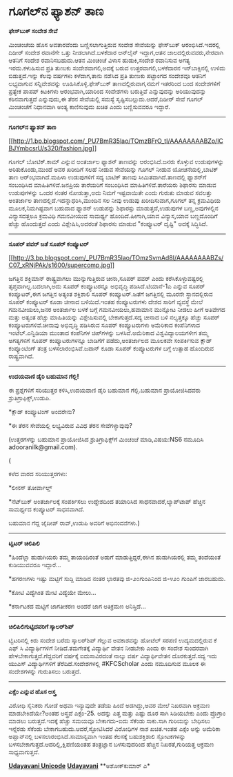* ಗೂಗಲ್‌ನ ಫ್ಯಾಶನ್ ತಾಣ

*ಫೇಸ್‌ಬುಕ್ ಸಂದೇಶ ಸೇವೆ*

ಮಿಂಚಂಚೆಯ ಹೊಸ ಅವತಾರವೆಂದು ಬಣ್ಣಿಸಲಾಗುತ್ತಿರುವ ಸಂದೇಶ ಸೇವೆಯನ್ನು ಫೇಸ್‌ಬುಕ್
ಆರಂಭಿಸಿದೆ.ಇದರಲ್ಲಿ ದಿಡೀರ್ ಸಂದೇಶ ರವಾನೆಗೇ ಒತ್ತು ನೀಡಲಾಗಿದೆ.ಬಳಕೆದಾರ ಆನ್‌ಲೈನ್
ಇದ್ದಾಗ,ಆತನ ಜಾಲದಲ್ಲಿರುವವರು,ನೇರವಾಗಿ ಆತನಿಗೆ ಸಂದೇಶ ರವಾನಿಸಬಹುದು.ಆತನ ಮಿಂಚಂಚೆ
ವಿಳಾಸ ಹುಡುಕಿ,ಸಂದೇಶ ರವಾನಿಸುವ ಅಗತ್ಯ ಇರದು.ಕಳುಹಿಸುವ ಪ್ರತಿ ತುಣುಕು
ಸಂದೇಶವಾಗಲಿ,ಅದಕ್ಕೆ ಬರುವ ಉತ್ತರವಾಗಲಿ,ಬಳಕೆದಾರನ ಇನ್‌ಬಾಕ್ಸಿನಲ್ಲಿ ಉಳಿದು
ಬಿಡುತ್ತದೆ.ಇನ್ನು ಕೆಲವು ವರ್ಷಗಳು ಕಳೆದಾಗ,ತಾನು ನಡೆಸಿದ ಪ್ರತಿ ತುಣುಕು ಪಟ್ಟಾಂಗದ
ಸಂದೇಶವೂ ಆತನಿಗೆ ಲಭ್ಯವಾಗುವ ಸನ್ನಿವೇಶವನ್ನು ಊಹಿಸಿಕೊಳ್ಳಿ.ಫೇಸ್‌ಬುಕ್
ತಾಣದಲ್ಲಿರುವಾಗ,ನಮಗೆ ಇತರರಿಂದ ಬಂದ ಸಂದೇಶಗಳಿಗೆ ಪ್ರತ್ಯೇಕ ಪಾಪಪ್ ಕಿಟಕಿಗಳು
ಆರಂಭವಾಗಿ,ಯಾರಿಂದ ಸಂದೇಶಗಳು ಬರುತ್ತಿವೆ ಎನ್ನುವುದನ್ನು ಅರಿಯುವುದನ್ನು
ಕಠಿನವಾಗುತ್ತದೆ ಎನ್ನುವುದು,ಈ ತೆರನ ಸೇವೆಯಲ್ಲಿ ಸಮಸ್ಯೆ
ಸೃಷ್ಟಿಸಬಲ್ಲುದು.ಆದರೆ,ದಿಡೀರ್ ಸೇವೆ ಗೂಗಲ್ ಮಿಂಚಂಚೆಗೆ ನಿಧಾನವಾಗಿ ಅಂತ್ಯ
ಕಾಣಿಸುವುದು ಖಚಿತ ಎಂದು ಬಣ್ಣಿಸುವವರೂ ಇದ್ದಾರೆ.

------------------

*ಗೂಗಲ್‌ನ ಫ್ಯಾಶನ್ ತಾಣ*

[[http://1.bp.blogspot.com/_PU7BmR35lao/TOmzBFrO_tI/AAAAAAAABZo/lCBJYmbcsrU/s1600/fashion.jpg][[[http://1.bp.blogspot.com/_PU7BmR35lao/TOmzBFrO_tI/AAAAAAAABZo/lCBJYmbcsrU/s320/fashion.jpg]]]]

ಗೂಗಲ್ ಬೋಟಿಕ್.ಕಾಮ್ ಎನ್ನುವ ಅಂತರ್ಜಾಲ ಫ್ಯಾಶನ್ ತಾಣವನ್ನು ಆರಂಭಿಸಿದೆ.ಜನರು
ಕೊಳ್ಳುವ ಉಡುಪುಗಳನ್ನು ಅರಿತುಕೊಂಡು,ಮುಂದೆ ಅವರ ಖರೀದಿಗೆ ಸಲಹೆ ನೀಡುವ ಸೇವೆಯನ್ನು
ಗೂಗಲ್ ನೀಡುವ ಯೋಚನೆಯಲ್ಲಿ,ಬಾಟಿಕ್ ತಾಣ ಆರ್ಂಭವಾಗಿದೆ.ಮಹಿಳಾ ಉಡುಪುಗಳಿಗೆ ಸದ್ಯ
ಬಾಟಿಕ್ ತಾಣವು ಸೀಮಿತವಾಗಿದೆ.ತಾಣದಲ್ಲಿ ಫ್ಯಾಶನ್‌ಗೆ ಸಂಬಂಧಿಸಿದ
ಮಾಹಿತಿಗಳಿವೆ.ಜನಪ್ರಿಯ ತಾರೆಯರಿಗೆ ಸಂಬಂಧಿಸಿದ ಮಾಹಿತಿಗಳಿವೆ.ತಾರೆಯರು ಶಿಫಾರಸು
ಮಾಡುವ ಉಡುಪುಗಳನ್ನು ಒಂದರ ನಂತರ ನೋಡುತ್ತಾ,ಅದು ನಿಮಗೆ ಇಷ್ಟವಾಯಿತೇ ಎಂದು ಗುರುತು
ಮಾಡುವ ಸವಲತ್ತು ಅಂತರ್ಜಾಲ ತಾಣದಲ್ಲಿದೆ.ಇದನ್ನಾಧರಿಸಿ,ಮುಂದಿನ ಸಲ ನೀವು ಉಡುಪು
ಖರೀದಿಸುವಾಗ,ಗೂಗಲ್ ತನ್ನ ಕ್ರಮವಿಧಿಯ ಮೂಲಕ,ನಿಮಗಿಷ್ಟವಾಗ ಬಹುದಾದ ಫ್ಯಾಶನ್ ಉಡುಪನ್ನು
ಶಿಫಾರಸ್ಸು ಮಾಡುತ್ತದೆ,ಉಡುಪುಗಳ ಬಣ್ಣ,ಅವುಗಳಲ್ಲಿನ ವಿನ್ಯಾಸದತ್ತಲೂ ಕ್ರಮವಿಧಿ
ಗಮನವೀಯುವ ಸಾಮರ್ಥ್ಯ ಹೊಂದಿದೆ.ಹೀಗಾಗಿ,ಯಾವ ವಿನ್ಯಾಸ,ಯಾವ ಬಣ್ಣದೊಂದಿಗೆ ಹೆಚ್ಚು
ಹೊಂದುತ್ತದೆ ಎಂದು ವಿಶ್ಲೇಷಿಸಿ,ಅದರಂತೆ ಶಿಫಾರಸು ಮಾಡುವ "ಕಂಪ್ಯೂಟರ್ ದೃಷ್ಟಿ"
ಅದಕ್ಕೆ ಸಿದ್ಧಿಸಿದೆ.

------------------------------

*ಸೂಪರ್ ಪವರ್ ಜತೆ ಸೂಪರ್ ಕಂಪ್ಯೂಟರ್*

[[http://3.bp.blogspot.com/_PU7BmR35lao/TOmzSvmAd8I/AAAAAAAABZs/C07_xRNjPAk/s1600/supercomp.jpg][[[http://3.bp.blogspot.com/_PU7BmR35lao/TOmzSvmAd8I/AAAAAAAABZs/C07_xRNjPAk/s1600/supercomp.jpg]]]]

ಜಗತ್ತಿನ ಶಕ್ತಿಮಾನ್ ರಾಷ್ಟ್ರವಾಗಲು ಮುನ್ನುಗುತ್ತಿರುವ ಚೀನಾ,ಸೂಪರ್ ಪವರ್ ಎಂದು
ಕರೆಸಿಕೊಳ್ಳುವಷ್ಟರಲ್ಲಿ ತೃಪ್ತವಾಗಿಲ್ಲ.ಬದಲಾಗಿ,ಅದು ಸೂಪರ್ ಕಂಪ್ಯೂಟರನ್ನೂ
ಅಭಿವೃದ್ಧಿ ಪಡಿಸಿದೆ.ಟಿಯಾನೆ-1ಎ ಎನ್ನುವ ಸೂಪರ್ ಕಂಪ್ಯೂಟರ್,ಈಗ ಜಗತ್ತಿನ ಅತ್ಯಂತ
ಶಕ್ತಿಶಾಲಿ ಸೂಪರ್ ಕಂಪ್ಯೂಟರ್.ಜತೆಗೆ ಜಗತ್ತಿನಲ್ಲಿ ಮೂರನೇ ಸ್ಥಾನದಲ್ಲಿರುವ ಸೂಪರ್
ಕಂಪ್ಯೂಟರ್ ಕೂಡಾ ಚೀನಾದ ಬಳಿಯಿದೆ.ಇಂತಹ ಕಂಪ್ಯೂಟರುಗಳು ದೇಶದ ಸಾರಿಗೆ ವ್ಯವಸ್ಥೆ ಮೇಲೆ
ಗಮನವೀಯಲು,ಜನರ ಅಂತರ್ಜಾಲ ಬಳಕೆ ಬಗ್ಗೆ ಗಮನವೀಯಲು,ಹವಾಮಾನ ಮುನ್ನೋಟ ನೀಡಲು ಹೀಗೆ
ಅತಿವೇಗದ ಮತ್ತು ಅತ್ಯಂತ ಹೆಚ್ಚು ಮಾಹಿತಿಯನ್ನು ವಿಶ್ಲೇಷಿಸುವಲ್ಲಿ ಬೇಕಾಗುತ್ತದೆ.ಸದ್ಯ
ಚೀನಾದ ಬಳಿ ನಲ್ವತ್ತಕ್ಕೂ ಹೆಚ್ಚು ಸೂಪರ್ ಕಂಪ್ಯೂಟರುಗಳಿವೆ.ಚೀನಾವು ಅಭಿವೃದ್ಧಿ
ಪಡಿಸಿರುವ ಸೂಪರ್ ಕಂಪ್ಯೂಟರುಗಳು ಅಮೆರಿಕಾದ ಕಂಪೆನಿಗಳಾದ ಇಂಟೆಲ್.ಎನ್ವಿಡಿಯಾ ಮುಂತಾದ
ಕಂಪೆನಿಗಳ ಚಿಪ್‌ಗಳನ್ನು ಬಳಸಿವೆ.ಅಮೆರಿಕಾದ ವಿಶ್ವವಿದ್ಯಾಲಯಗಳೀಗ ತಮ್ಮ ಅಗತ್ಯಗಳಿಗೆ
ಸೂಪರ್ ಕಂಪ್ಯೂಟರುಗಳನ್ನೂ ಬಾಡಿಗೆಗೆ ಪಡೆದು,ಅಂತರ್ಜಾಲದ ಮೂಲಕವೇ ಸಂಪರ್ಕಿಸುವ ಕ್ಲೌಡ್
ಕಂಪ್ಯೂಂಟಿಂಗ್ ತಂತ್ರ ಬಳಸಲಾರಂಭಿಸಿವೆ.ಜಪಾನ್ ಕೂಡಾ ಸೂಪರ್ ಕಂಪ್ಯೂಟರುಗಳ ಬಗ್ಗೆ
ಉತ್ಸಾಹ ಹೊಂದಿರುವ ರಾಷ್ಟ್ರವಾಗಿದೆ.

---------------------------------

*ಉದಯವಾಣಿ ಡೈರಿ ಬಹುಮಾನ ಗೆಲ್ಲಿ!*

ಈ ಪ್ರಶ್ನೆಗಳಿಗೆ ಸರಿಯುತ್ತರ ಕಳಿಸಿ,ಉದಯವಾಣಿ ಡೈರಿ ಬಹುಮಾನ ಗೆಲ್ಲಿ.ಬಹುಮಾನ
ಪ್ರಾಯೋಜಿಸಿದವರು ಶ್ರುತಿಗ್ರಾಫಿಕ್ಸ್,ಉಡುಪಿ.

*ಕ್ಲೌಡ್ ಕಂಪ್ಯೂಟಿಂಗ್ ಅಂದರೇನು?

*ಈ ತೆರನ ಸೇವೆಯಲ್ಲಿ ಲಭ್ಯವಿರುವ ವಿವಿಧ ತೆರನ ಸೇವೆಗಳ್ಯಾವುವು?

(ಉತ್ತರಗಳನ್ನು ಬಹುಮಾನ ಪ್ರಾಯೋಜಿಸಿದ ಶ್ರುತಿಗ್ರಾಫಿಕ್ಸ್‌ಗೆ ಮಿಂಚಂಚೆ
ಮಾಡಿ,ವಿಷಯ:NS6 ನಮೂದಿಸಿ adooranilk@gmail.com).

(

ಕಳೆದ ವಾರದ ಸರಿಯುತ್ತರಗಳು:

*ಲೀನಸ್ ತೋರ್ವಾಲ್ಡ್

*ನೆಟ್‌ಬುಕ್ ಅಂತರ್ಜಾಲಕ್ಕೆ ಸಂಪರ್ಕಿಸಲು ಉದ್ದೇಶದಿಂದ ತಯಾರಿಸಿದ
ಸಾಧನವಾದರೆ,ಲ್ಯಾಪ್‌ಟಾಪ್ ಹೆಚ್ಚಿನ ಸಾಮರ್ಥ್ಯದ ಕಂಪ್ಯೂಟರ್ ಸಾಧನವಾಗಿದೆ.

ಬಹುಮಾನ ಗೆದ್ದ ಜೈದೀಪ್ ರಾವ್,ಉಡುಪಿ ಅವರಿಗೆ ಅಭಿನಂದನೆಗಳು.)

---------------------------------------------------

*ಟ್ವಿಟರ್ ಚಿಲಿಪಿಲಿ*

*ಹಿಂದೆಲ್ಲಾ ಹುಡುಗಿಯರು ತಮ್ಮ ತಾಯಂದಿರಂತೆ ಅಡುಗೆ ಮಾಡುತ್ತಿದ್ದರೆ,ಈಗಿನ
ಹುಡುಗಿಯರಲ್ಲಿ ತಮ್ಮ ತಂದೆಯಂತೆ ಕುಡಿಯುವವರೂ ಇದ್ದಾರೆ...

*ಹಗರಣಗಳು ಇಷ್ಟು ಮಟ್ಟಿಗೆ ಸುದ್ದಿ ಮಾಡಿದ ನಂತರ ಭಾರತವು ಜಿ-೨೦ಗುಂಪಿನಿಂದ ಜಿ-೪೨೦
ಗುಂಪಿಗೆ ಜಾರಬಹುದು.

*ಕೋಟಿ ವಿದ್ಯೆಗಿಂತ ಮೇಟಿ ವಿದ್ಯೆಯೇ ಮೇಲು...

*ಕರ್ನಾಟಕದ ಮಟ್ಟಿಗೆ ಜಾಗತೀಕರಣ ಅಂದರೆ ಜಾಗ ಅತಿಕ್ರಮಣ ಅನಿಸ್ತಿದೆ...

-------------------------------------------------

*ಚಿಲಿಪಿಲಿಗುಟ್ಟಿದವರಿಗೆ ಸ್ಕಾಲರ್‌‍ಶಿಪ್*

ಟ್ವಿಟರಿನಲ್ಲಿ ಕಿರು ಸಂದೇಶ ಬರೆದು ಸ್ಕಾಲರ್‌ಶಿಪ್ ಗೆಲ್ಲುವ ಅವಕಾಶವನ್ನು ಹೋಟೆಲ್
ಸರಪಣಿ ಉದ್ಯಮದಲ್ಲಿರುವ ಕೆ ಎಫ್ ಸಿ ವಿದ್ಯಾರ್ಥಿಗಳಿಗೆ ನೀಡಿದೆ.ತಮಗೇತಕ್ಕೆ
ವಿದ್ಯಾರ್ಥಿ ವೇತನ ನೀಡಬೇಕು ಎಂದು ಈ ಸಂದೇಶ ಸುಂದರವಾಗಿ ಹೇಳಬೇಕಾಗುತ್ತದೆ.ಗೆದ್ದವರಿಗೆ
ವರ್ಷಕ್ಕೆ ಐದುಸಾವಿರದಂತೆ ನಾಲ್ಕು ವರ್ಷ ವಿದ್ಯಾರ್ಥಿವೇತನ ದೊರಕುತ್ತದೆ.ಸದ್ಯ ಇದು
ಯುಎಸ್ ವಿದ್ಯಾರ್ಥಿಗಳಿಗೆ ತೆರೆದಿದೆ.ಸಂದೇಶಗಳಲ್ಲಿ #KFCScholar ಎಂದು ನಮೂದಿಸುವ
ಮೂಲಕ ಈ ಸಂದೇಶಗಳನ್ನು ಗುರುತಿಸಲು ಬರುತ್ತದೆ.

---------------------------------------------

*ಎಕ್ಸೆಂ ಎನ್ನುವ ಹೊಸ ಅಸ್ತ್ರ*

ವಿರೋಧಿ ಸೈನಿಕರು ಗೋಡೆ ಅಥವಾ ಇನ್ಯಾವುದೇ ತಡೆಯ ಹಿಂದೆ ಅಡಗಿದ್ದು,ಅವರ ಮೇಲೆ ನಿಖರವಾಗಿ
ಅಕ್ರಮಣ ಮಾಡಬೇಕಿದೆಯೇ?ಅಂತಹ ಅಸ್ತ್ರವೆ ಎಕ್ಸೆಂ-25. ಅದನ್ನು ಎತ್ತ ಮತ್ತು ಎಷ್ಟು ದೂರ
ಸಾಗಿ ಸಿಡಿಯಬೇಕು ಎಂದು ಪ್ರೊಗ್ರಾಂ ಮಾಡಲು ಬರುತ್ತದೆ.ಇದಕ್ಕೆ ಹೆಚ್ಚು ಸಮಯವೂ
ಬೇಕಾಗದು-ಐದು ಸೆಕೆಂಡು ಸಾಕು.ಸಾಗಿ ಗುರಿಯನ್ನು ಬೇಧಿಸಲು ಇನ್ನೆರಡು ಸೆಕೆಂಡು
ಬೇಕಾಗಬಹುದು.ಆದರೆ,ಸ್ಫೋಟಿಸಿದರೆ ವಿರೋಧಿಗಳ ನಾಶ ಖಚಿತ.ಇಂತಹ ಎಕ್ಸೆಂ ಅನ್ನು ಅಮೆರಿಕಾ
ಅಪ್ಘಾನ್‌ನಲ್ಲಿ ಬಳಸಲಾರಂಭಿಸಿದೆ.ಸಾಮಾನ್ಯವಾಗಿ ಇಂತಹ ಕೆಲಸಕ್ಕೆ ಬಹುಶಕ್ತಿಶಾಲಿ
ಸ್ಫೋಟಕಗಳನ್ನು ಬಳಸಬೇಕಾಗುತ್ತದೆ.ಆದರಿಲ್ಲಿ,ಕ್ಷಿಪಣಿಯಂತಹ ತಂತ್ರಜ್ಞಾನ ಬಳಸುವುದರಿಂದ
ಹೆಚ್ಚಿನ ನಿಖರತೆ,ಗುರಿಯತ್ತ ಆಕ್ರಮಣ ಸಾಧ್ಯವಾಗುತ್ತದೆ.

*[[http://www.udayavani.com/news/30574L15-%E0%B2%A8-%E0%B2%B8-%E0%B2%A4-%E0%B2%A4--%E0%B2%B8-%E0%B2%B8-%E0%B2%B0.html][Udayavani
Unicode]]*
 *[[http://74.127.61.106/epaper/ViewPDf.aspx?Id=4220][Udayavani]]*
 **ಅಶೋಕ್‌ಕುಮಾರ್ ಎ*
